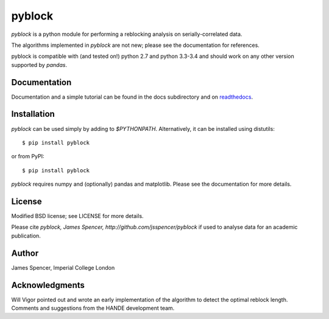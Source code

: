 pyblock
=======

`pyblock` is a python module for performing a reblocking analysis on
serially-correlated data.

The algorithms implemented in `pyblock` are not new; please see the documentation for
references.

pyblock is compatible with (and tested on!) python 2.7 and python 3.3-3.4 and should work
on any other version supported by `pandas`.

.. image:: https://travis-ci.org/jsspencer/pyblock.svg?branch=master
    :target: https://travis-ci.org/jsspencer/pyblock

Documentation
-------------

Documentation and a simple tutorial can be found in the docs subdirectory and on
`readthedocs <http://pyblock.readthedocs.org>`_.

Installation
------------

`pyblock` can be used simply by adding to `$PYTHONPATH`.  Alternatively, it can be
installed using distutils: 

::

    $ pip install pyblock

or from PyPI:

::

    $ pip install pyblock

`pyblock` requires numpy and (optionally) pandas and matplotlib.  Please see the
documentation for more details.

License
-------

Modified BSD license; see LICENSE for more details.

Please cite `pyblock, James Spencer, http://github.com/jsspencer/pyblock` if used to
analyse data for an academic publication.

Author
------

James Spencer, Imperial College London

Acknowledgments
---------------

Will Vigor pointed out and wrote an early implementation of the algorithm to detect the
optimal reblock length.  Comments and suggestions from the HANDE development team.

